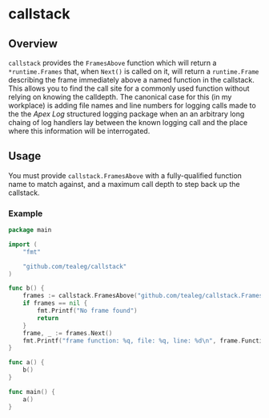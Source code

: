 * callstack
** Overview
=callstack= provides the =FramesAbove= function which will return a
=*runtime.Frames= that, when =Next()= is called on it, will return a
=runtime.Frame= describing the frame immediately above a named
function in the callstack.  This allows you to find the call site for
a commonly used function without relying on knowing the calldepth.
The canonical case for this (in my workplace) is adding file names and
line numbers for logging calls made to the the [[github.com/apex/log][Apex Log]] structured
logging package when an an arbitrary long chaing of log handlers lay
between the known logging call and the place where this information
will be interrogated.

** Usage

You must provide =callstack.FramesAbove= with a fully-qualified
function name to match against, and a maximum call depth to step back
up the callstack.

*** Example 

#+BEGIN_SRC go
package main

import (
	"fmt"

	"github.com/tealeg/callstack"
)

func b() {
	frames := callstack.FramesAbove("github.com/tealeg/callstack.FramesAbove", 1)
	if frames == nil {
		fmt.Printf("No frame found")
		return
	}
	frame, _ := frames.Next()
	fmt.Printf("frame function: %q, file: %q, line: %d\n", frame.Function, frame.File, frame.Line)
}

func a() {
	b()
}

func main() {
	a()
}
#+END_SRC


